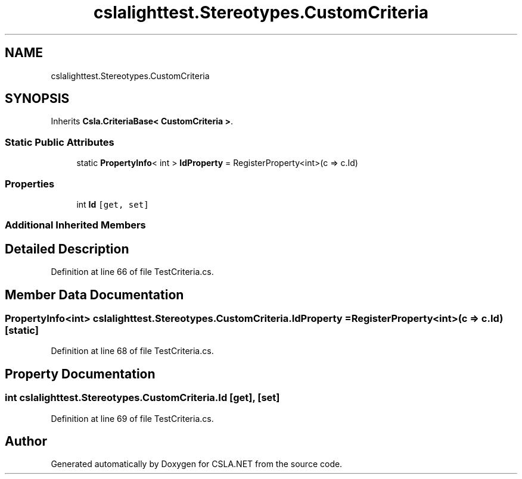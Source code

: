 .TH "cslalighttest.Stereotypes.CustomCriteria" 3 "Wed Jul 21 2021" "Version 5.4.2" "CSLA.NET" \" -*- nroff -*-
.ad l
.nh
.SH NAME
cslalighttest.Stereotypes.CustomCriteria
.SH SYNOPSIS
.br
.PP
.PP
Inherits \fBCsla\&.CriteriaBase< CustomCriteria >\fP\&.
.SS "Static Public Attributes"

.in +1c
.ti -1c
.RI "static \fBPropertyInfo\fP< int > \fBIdProperty\fP = RegisterProperty<int>(c => c\&.Id)"
.br
.in -1c
.SS "Properties"

.in +1c
.ti -1c
.RI "int \fBId\fP\fC [get, set]\fP"
.br
.in -1c
.SS "Additional Inherited Members"
.SH "Detailed Description"
.PP 
Definition at line 66 of file TestCriteria\&.cs\&.
.SH "Member Data Documentation"
.PP 
.SS "\fBPropertyInfo\fP<int> cslalighttest\&.Stereotypes\&.CustomCriteria\&.IdProperty = RegisterProperty<int>(c => c\&.Id)\fC [static]\fP"

.PP
Definition at line 68 of file TestCriteria\&.cs\&.
.SH "Property Documentation"
.PP 
.SS "int cslalighttest\&.Stereotypes\&.CustomCriteria\&.Id\fC [get]\fP, \fC [set]\fP"

.PP
Definition at line 69 of file TestCriteria\&.cs\&.

.SH "Author"
.PP 
Generated automatically by Doxygen for CSLA\&.NET from the source code\&.
